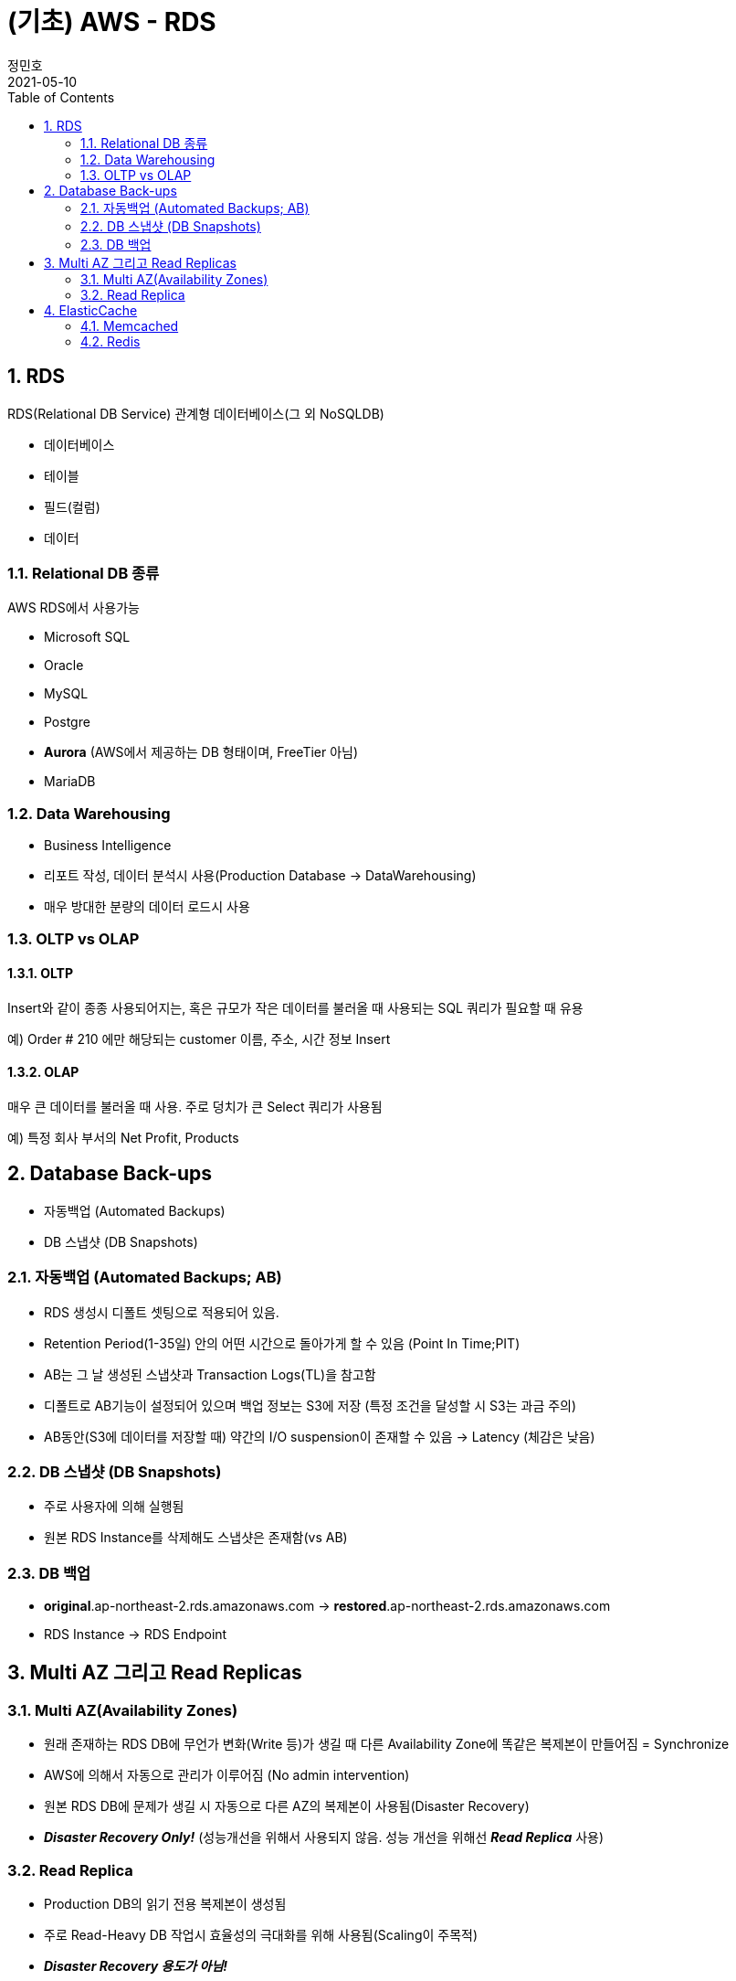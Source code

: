 = (기초) AWS - RDS
정민호
2021-05-10
:jbake-last_updated: 2021-05-10
:jbake-type: post
:jbake-status: published
:jbake-tags: 학습, AWS
:description: AWS에 대해 알아봅니다.
:jbake-og: {"image": "img/jdk/duke.jpg"}
:idprefix:
:toc:
:sectnums:


== RDS
RDS(Relational DB Service) 관계형 데이터베이스(그 외 NoSQLDB)

- 데이터베이스
- 테이블
- 필드(컬럼)
- 데이터

=== Relational DB 종류
AWS RDS에서 사용가능

- Microsoft SQL
- Oracle
- MySQL
- Postgre
- *Aurora* (AWS에서 제공하는 DB 형태이며, FreeTier 아님)
- MariaDB

=== Data Warehousing
- Business Intelligence
- 리포트 작성, 데이터 분석시 사용(Production Database -> DataWarehousing)
- 매우 방대한 분량의 데이터 로드시 사용

=== OLTP vs OLAP
==== OLTP
Insert와 같이 종종 사용되어지는, 혹은 규모가 작은 데이터를 불러올 때 사용되는 SQL 쿼리가 필요할 때 유용

예) Order # 210  에만 해당되는 customer 이름, 주소, 시간 정보 Insert

==== OLAP
매우 큰 데이터를 불러올 때 사용. 주로 덩치가 큰 Select 쿼리가 사용됨

예) 특정 회사 부서의 Net Profit, Products



== Database Back-ups
- 자동백업 (Automated Backups)
- DB 스냅샷 (DB Snapshots)

=== 자동백업 (Automated Backups; AB)
- RDS 생성시 디폴트 셋팅으로 적용되어 있음.
- Retention Period(1-35일) 안의 어떤 시간으로 돌아가게 할 수 있음 (Point In Time;PIT)
- AB는 그 날 생성된 스냅샷과 Transaction Logs(TL)을 참고함
- 디폴트로 AB기능이 설정되어 있으며 백업 정보는 S3에 저장 (특정 조건을 달성할 시 S3는 과금 주의)
- AB동안(S3에 데이터를 저장할 때) 약간의 I/O suspension이 존재할 수 있음 -> Latency (체감은 낮음)

=== DB 스냅샷 (DB Snapshots)
- 주로 사용자에 의해 실행됨
- 원본 RDS Instance를 삭제해도 스냅샷은 존재함(vs AB)

=== DB 백업
- *original*.ap-northeast-2.rds.amazonaws.com -> *restored*.ap-northeast-2.rds.amazonaws.com
- RDS Instance -> RDS Endpoint



== Multi AZ 그리고 Read Replicas
=== Multi AZ(Availability Zones)
- 원래 존재하는 RDS DB에 무언가 변화(Write 등)가 생길 때 다른 Availability Zone에 똑같은 복제본이 만들어짐 = Synchronize
- AWS에 의해서 자동으로 관리가 이루어짐 (No admin intervention)
- 원본 RDS DB에 문제가 생길 시 자동으로 다른 AZ의 복제본이 사용됨(Disaster Recovery)
- *_Disaster Recovery Only!_* (성능개선을 위해서 사용되지 않음. 성능 개선을 위해선 *_Read Replica_* 사용)

=== Read Replica
- Production DB의 읽기 전용 복제본이 생성됨
- 주로 Read-Heavy DB 작업시 효율성의 극대화를 위해 사용됨(Scaling이 주목적)
- *_Disaster Recovery 용도가 아님!_*
- 하나의 RDS에 대해 최대 5개 Read Replica DB 허용
- Read Replica의 Read Replica 생성 가능(단 Latency 발생)
- 각각의 Read Replica는 자기만의 고유 Endpoint 존재(IP 주소가 아님)


== ElasticCache
- RDS의 개념이 아니라 Cache
- 클라우드 내에서 In-Memory 캐시를 만들어줌
- 데이터베이스에서 데이터를 읽어오는 것이 아니라 캐시에서 빠른 속도로 데이터를 읽어옴
- Read-Heavy 어플리케이션에서 상당한 Latency 감소 효과 누림
- 초반 APP 개발이나 테스트 용도에는 적합하지 않음

=== Memcached
- Object 캐시 시스템으로 잘 알려져 있음
- ElastiCache는 Memcached의 프로토콜을 디폴트로 따름
- EC2 Auto Scaling 처럼 크기가 커졌다 작아졌다 가능함
- 오픈소스

==== Memcached 사용처
- 가장 단순한 캐싱 모델이 필요할 때
- Object caching이 주된 목적일 때
- 캐시 크기를 마음대로 scaling하기를 원할 때

=== Redis
- Key-Value, Set, List 와 같은 형태의 데이터를 In-Memory에 저장 가능함
- 오픈소스
- Multi-AZ 지원

==== Redis 사용처
- List, Set과 같은 데이터셋을 사용할 때
- 리더보드처럼 데이터셋의 랭킹을 정렬하는 용도가 필요할 때
- Multi AZ 기능이 사용되야할 때
